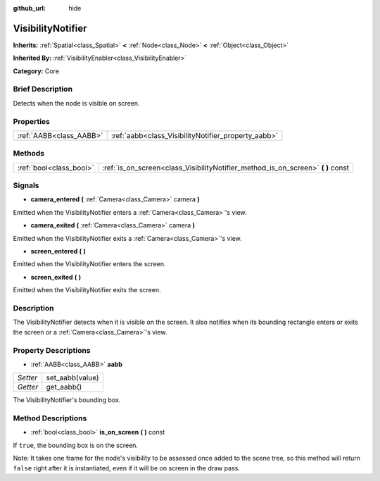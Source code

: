 :github_url: hide

.. Generated automatically by doc/tools/makerst.py in Godot's source tree.
.. DO NOT EDIT THIS FILE, but the VisibilityNotifier.xml source instead.
.. The source is found in doc/classes or modules/<name>/doc_classes.

.. _class_VisibilityNotifier:

VisibilityNotifier
==================

**Inherits:** :ref:`Spatial<class_Spatial>` **<** :ref:`Node<class_Node>` **<** :ref:`Object<class_Object>`

**Inherited By:** :ref:`VisibilityEnabler<class_VisibilityEnabler>`

**Category:** Core

Brief Description
-----------------

Detects when the node is visible on screen.

Properties
----------

+-------------------------+-----------------------------------------------------+
| :ref:`AABB<class_AABB>` | :ref:`aabb<class_VisibilityNotifier_property_aabb>` |
+-------------------------+-----------------------------------------------------+

Methods
-------

+-------------------------+-------------------------------------------------------------------------------------+
| :ref:`bool<class_bool>` | :ref:`is_on_screen<class_VisibilityNotifier_method_is_on_screen>` **(** **)** const |
+-------------------------+-------------------------------------------------------------------------------------+

Signals
-------

.. _class_VisibilityNotifier_signal_camera_entered:

- **camera_entered** **(** :ref:`Camera<class_Camera>` camera **)**

Emitted when the VisibilityNotifier enters a :ref:`Camera<class_Camera>`'s view.

.. _class_VisibilityNotifier_signal_camera_exited:

- **camera_exited** **(** :ref:`Camera<class_Camera>` camera **)**

Emitted when the VisibilityNotifier exits a :ref:`Camera<class_Camera>`'s view.

.. _class_VisibilityNotifier_signal_screen_entered:

- **screen_entered** **(** **)**

Emitted when the VisibilityNotifier enters the screen.

.. _class_VisibilityNotifier_signal_screen_exited:

- **screen_exited** **(** **)**

Emitted when the VisibilityNotifier exits the screen.

Description
-----------

The VisibilityNotifier detects when it is visible on the screen. It also notifies when its bounding rectangle enters or exits the screen or a :ref:`Camera<class_Camera>`'s view.

Property Descriptions
---------------------

.. _class_VisibilityNotifier_property_aabb:

- :ref:`AABB<class_AABB>` **aabb**

+----------+-----------------+
| *Setter* | set_aabb(value) |
+----------+-----------------+
| *Getter* | get_aabb()      |
+----------+-----------------+

The VisibilityNotifier's bounding box.

Method Descriptions
-------------------

.. _class_VisibilityNotifier_method_is_on_screen:

- :ref:`bool<class_bool>` **is_on_screen** **(** **)** const

If ``true``, the bounding box is on the screen.

Note: It takes one frame for the node's visibility to be assessed once added to the scene tree, so this method will return ``false`` right after it is instantiated, even if it will be on screen in the draw pass.

